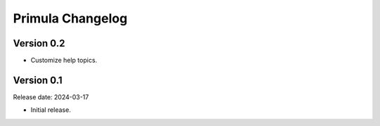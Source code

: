 Primula Changelog
=================

Version 0.2
-----------

* Customize help topics.


Version 0.1
-----------

Release date: 2024-03-17

* Initial release.
